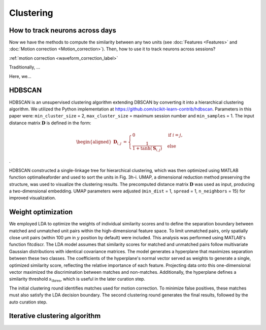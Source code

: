 Clustering
============

How to track neurons across days
-----------------------------------

Now we have the methods to compute the similarity between any two units (see :doc:`Features <Features>` and :doc:`Motion correction <Motion_correction>`). Then, how to use it to track neurons across sessions? 

:ref:`motion correction <waveform_correction_label>`

Traditionally, ...

Here, we...

.. _HDBSCAN_label:

HDBSCAN
------------

HDBSCAN is an unsupervised clustering algorithm extending DBSCAN by
converting it into a hierarchical clustering algorithm. We utilized the
Python implementation at https://github.com/scikit-learn-contrib/hdbscan. Parameters in this paper were:
``min_cluster_size`` = 2, ``max_cluster_size`` = maximum session number and
``min_samples`` = 1. The input distance matrix :math:`\mathbf{D}` is defined in
the form:

.. math::

    \begin{aligned}
    \mathbf{D}_{i,j} &={\begin{cases}0&{\text{if }}i=j,\\\frac{1}{1+\tanh(\mathbf{S}_{i,j})}&{\text{else }}\end{cases}}
    \end{aligned}

.

HDBSCAN constructed a single-linkage tree for hierarchical clustering,
which was then optimized using MATLAB function optimalleaforder and used
to sort the units in Fig. 3h-i. UMAP, a dimensional reduction method
preserving the structure, was used to visualize the clustering results.
The precomputed distance matrix :math:`\mathbf{D}` was used as input,
producing a two-dimensional embedding. UMAP parameters were adjusted
(``min_dist`` = 1, ``spread`` = 1, ``n_neighbors`` = 15) for improved visualization.


.. _weight_optimization_label:

Weight optimization
-----------------------

We employed LDA to optimize the weights of individual similarity scores and to define the separation boundary between matched and unmatched unit pairs within the high-dimensional feature space. To limit unmatched pairs, only spatially close unit pairs (within 100 μm in :math:`y` position by default) were included. This analysis was performed using MATLAB's function fitcdiscr. The LDA model assumes that similarity scores for matched and unmatched pairs follow multivariate Gaussian distributions with identical covariance matrices. The model generates a hyperplane that maximizes separation between these two classes. The coefficients of the hyperplane's normal vector served as weights to generate a single, optimized similarity score, reflecting the relative importance of each feature. Projecting data onto this one-dimensional vector maximized the discrimination between matches and non-matches. Additionally, the hyperplane defines a similarity threshold :math:`s_{\text{thres}}`, which is useful in the later curation step.

The initial clustering round identifies matches used for motion correction. To minimize false positives, these matches must also satisfy the LDA decision boundary. The second clustering round generates the final results, followed by the auto curation step.


Iterative clustering algorithm
-----------------------------------











